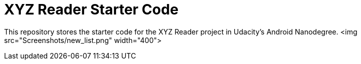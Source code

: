 = XYZ Reader Starter Code

This repository stores the starter code for the XYZ Reader project in Udacity's Android Nanodegree.
<img src="Screenshots/new_list.png" width="400"> 
